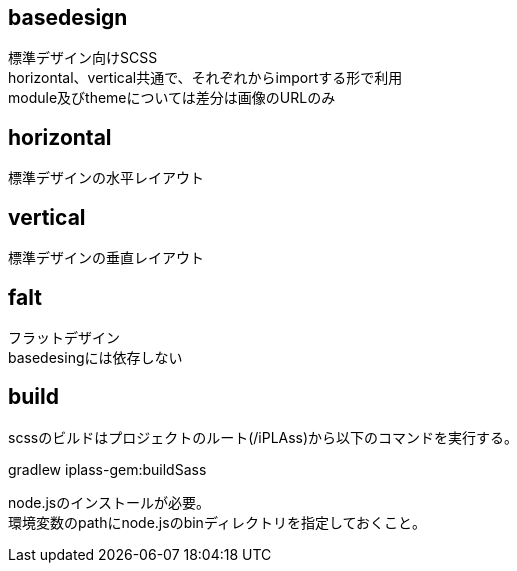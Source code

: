 == basedesign

標準デザイン向けSCSS +
horizontal、vertical共通で、それぞれからimportする形で利用 +
module及びthemeについては差分は画像のURLのみ

== horizontal

標準デザインの水平レイアウト

== vertical

標準デザインの垂直レイアウト

== falt

フラットデザイン +
basedesingには依存しない

== build

scssのビルドはプロジェクトのルート(/iPLAss)から以下のコマンドを実行する。

gradlew iplass-gem:buildSass

node.jsのインストールが必要。 +
環境変数のpathにnode.jsのbinディレクトリを指定しておくこと。